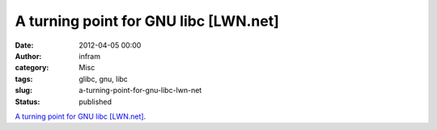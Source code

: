 A turning point for GNU libc [LWN.net]
######################################
:date: 2012-04-05 00:00
:author: infram
:category: Misc
:tags: glibc, gnu, libc
:slug: a-turning-point-for-gnu-libc-lwn-net
:status: published

`A turning point for GNU libc
[LWN.net] <https://lwn.net/Articles/488847/>`__.
